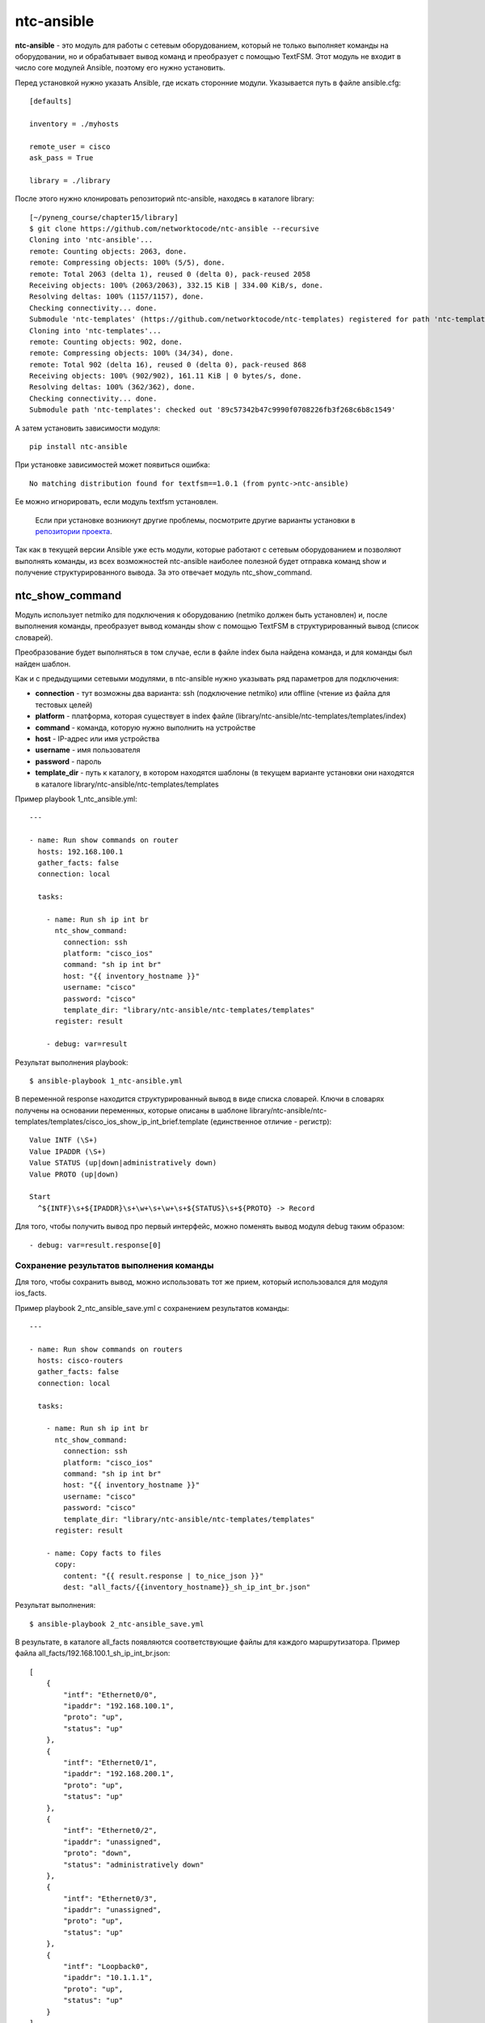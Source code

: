 ntc-ansible
===========

**ntc-ansible** - это модуль для работы с сетевым оборудованием, который
не только выполняет команды на оборудовании, но и обрабатывает вывод
команд и преобразует с помощью TextFSM.
Этот модуль не входит в число core модулей Ansible, поэтому его нужно
установить.

Перед установкой нужно указать Ansible, где искать сторонние модули.
Указывается путь в файле ansible.cfg:

::

    [defaults]

    inventory = ./myhosts

    remote_user = cisco
    ask_pass = True

    library = ./library

После этого нужно клонировать репозиторий ntc-ansible, находясь в
каталоге library:

::

    [~/pyneng_course/chapter15/library]
    $ git clone https://github.com/networktocode/ntc-ansible --recursive
    Cloning into 'ntc-ansible'...
    remote: Counting objects: 2063, done.
    remote: Compressing objects: 100% (5/5), done.
    remote: Total 2063 (delta 1), reused 0 (delta 0), pack-reused 2058
    Receiving objects: 100% (2063/2063), 332.15 KiB | 334.00 KiB/s, done.
    Resolving deltas: 100% (1157/1157), done.
    Checking connectivity... done.
    Submodule 'ntc-templates' (https://github.com/networktocode/ntc-templates) registered for path 'ntc-templates'
    Cloning into 'ntc-templates'...
    remote: Counting objects: 902, done.
    remote: Compressing objects: 100% (34/34), done.
    remote: Total 902 (delta 16), reused 0 (delta 0), pack-reused 868
    Receiving objects: 100% (902/902), 161.11 KiB | 0 bytes/s, done.
    Resolving deltas: 100% (362/362), done.
    Checking connectivity... done.
    Submodule path 'ntc-templates': checked out '89c57342b47c9990f0708226fb3f268c6b8c1549'

А затем установить зависимости модуля:

::

    pip install ntc-ansible

При установке зависимостей может появиться ошибка:

::

    No matching distribution found for textfsm==1.0.1 (from pyntc->ntc-ansible)

Ее можно игнорировать, если модуль textfsm установлен.

    Если при установке возникнут другие проблемы, посмотрите другие
    варианты установки в `репозитории
    проекта <https://github.com/networktocode/ntc-ansible>`__.

Так как в текущей версии Ansible уже есть модули, которые работают с
сетевым оборудованием и позволяют выполнять команды, из всех
возможностей ntc-ansible наиболее полезной будет отправка команд show и
получение структурированного вывода. За это отвечает модуль
ntc_show_command.

ntc_show_command
------------------

Модуль использует netmiko для подключения к оборудованию (netmiko должен
быть установлен) и, после выполнения команды, преобразует вывод команды
show с помощью TextFSM в структурированный вывод (список словарей).

Преобразование будет выполняться в том случае, если в файле index была
найдена команда, и для команды был найден шаблон.

Как и с предыдущими сетевыми модулями, в ntc-ansible нужно указывать ряд
параметров для подключения: 

* **connection** - тут возможны два 
  варианта: ssh (подключение netmiko) или offline (чтение из файла для тестовых целей) 
* **platform** - платформа, которая существует в index файле (library/ntc-ansible/ntc-templates/templates/index) 
* **command** - команда, которую нужно выполнить на устройстве 
* **host** - IP-адрес или имя устройства 
* **username** - имя пользователя 
* **password** - пароль 
* **template_dir** - путь к каталогу, в котором находятся
  шаблоны (в текущем варианте установки они находятся в каталоге
  library/ntc-ansible/ntc-templates/templates

Пример playbook 1_ntc_ansible.yml:

::

    ---

    - name: Run show commands on router
      hosts: 192.168.100.1
      gather_facts: false
      connection: local

      tasks:

        - name: Run sh ip int br
          ntc_show_command:
            connection: ssh
            platform: "cisco_ios"
            command: "sh ip int br"
            host: "{{ inventory_hostname }}"
            username: "cisco"
            password: "cisco"
            template_dir: "library/ntc-ansible/ntc-templates/templates"
          register: result

        - debug: var=result

Результат выполнения playbook:

::

    $ ansible-playbook 1_ntc-ansible.yml

.. figure:: https://raw.githubusercontent.com/natenka/PyNEng/master/images/15_ansible/7_ntc_ansible.png

В переменной response находится структурированный вывод в виде списка
словарей. Ключи в словарях получены на основании переменных, которые
описаны в шаблоне
library/ntc-ansible/ntc-templates/templates/cisco_ios_show_ip_int_brief.template
(единственное отличие - регистр):

::

    Value INTF (\S+)
    Value IPADDR (\S+)
    Value STATUS (up|down|administratively down)
    Value PROTO (up|down)

    Start
      ^${INTF}\s+${IPADDR}\s+\w+\s+\w+\s+${STATUS}\s+${PROTO} -> Record

Для того, чтобы получить вывод про первый интерфейс, можно поменять
вывод модуля debug таким образом:

::

        - debug: var=result.response[0]

Сохранение результатов выполнения команды
~~~~~~~~~~~~~~~~~~~~~~~~~~~~~~~~~~~~~~~~~

Для того, чтобы сохранить вывод, можно использовать тот же прием,
который использовался для модуля ios_facts.

Пример playbook 2_ntc_ansible_save.yml с сохранением результатов
команды:

::

    ---

    - name: Run show commands on routers
      hosts: cisco-routers
      gather_facts: false
      connection: local

      tasks:

        - name: Run sh ip int br
          ntc_show_command:
            connection: ssh
            platform: "cisco_ios"
            command: "sh ip int br"
            host: "{{ inventory_hostname }}"
            username: "cisco"
            password: "cisco"
            template_dir: "library/ntc-ansible/ntc-templates/templates"
          register: result

        - name: Copy facts to files
          copy:
            content: "{{ result.response | to_nice_json }}"
            dest: "all_facts/{{inventory_hostname}}_sh_ip_int_br.json"

Результат выполнения:

::

    $ ansible-playbook 2_ntc-ansible_save.yml

.. figure:: https://raw.githubusercontent.com/natenka/PyNEng/master/images/15_ansible/7a_ntc_ansible_save.png

В результате, в каталоге all_facts появляются соответствующие файлы для
каждого маршрутизатора. Пример файла
all_facts/192.168.100.1_sh_ip_int_br.json:

::

    [
        {
            "intf": "Ethernet0/0",
            "ipaddr": "192.168.100.1",
            "proto": "up",
            "status": "up"
        },
        {
            "intf": "Ethernet0/1",
            "ipaddr": "192.168.200.1",
            "proto": "up",
            "status": "up"
        },
        {
            "intf": "Ethernet0/2",
            "ipaddr": "unassigned",
            "proto": "down",
            "status": "administratively down"
        },
        {
            "intf": "Ethernet0/3",
            "ipaddr": "unassigned",
            "proto": "up",
            "status": "up"
        },
        {
            "intf": "Loopback0",
            "ipaddr": "10.1.1.1",
            "proto": "up",
            "status": "up"
        }
    ]

Шаблоны Jinja2
--------------

Для Cisco IOS в ntc-ansible есть такие шаблоны:

::

    cisco_ios_dir.template
    cisco_ios_show_access-list.template
    cisco_ios_show_aliases.template
    cisco_ios_show_archive.template
    cisco_ios_show_capability_feature_routing.template
    cisco_ios_show_cdp_neighbors_detail.template
    cisco_ios_show_cdp_neighbors.template
    cisco_ios_show_clock.template
    cisco_ios_show_interfaces_status.template
    cisco_ios_show_interfaces.template
    cisco_ios_show_interface_transceiver.template
    cisco_ios_show_inventory.template
    cisco_ios_show_ip_arp.template
    cisco_ios_show_ip_bgp_summary.template
    cisco_ios_show_ip_bgp.template
    cisco_ios_show_ip_int_brief.template
    cisco_ios_show_ip_ospf_neighbor.template
    cisco_ios_show_ip_route.template
    cisco_ios_show_lldp_neighbors.template
    cisco_ios_show_mac-address-table.template
    cisco_ios_show_processes_cpu.template
    cisco_ios_show_snmp_community.template
    cisco_ios_show_spanning-tree.template
    cisco_ios_show_standby_brief.template
    cisco_ios_show_version.template
    cisco_ios_show_vlan.template
    cisco_ios_show_vtp_status.template

Список всех шаблонов можно посмотреть локально, если ntc-ansible
установлен:

::

    ls -ls library/ntc-ansible/ntc-templates/templates/

Или в `репозитории
проекта <https://github.com/networktocode/ntc-templates/tree/master/templates>`__.

Используя TextFSM, можно самостоятельно создавать дополнительные
шаблоны.

И для того, чтобы ntc-ansible их использовал автоматически, добавить их
в файл index (library/ntc-ansible/ntc-templates/templates/index):

::


    # First line is the header fields for columns and is mandatory.
    # Regular expressions are supported in all fields except the first.
    # Last field supports variable length command completion.
    # abc[[xyz]] is expanded to abc(x(y(z)?)?)?, regexp inside [[]] is not supported
    #
    Template, Hostname, Platform, Command
    cisco_asa_dir.template,  .*, cisco_asa, dir
    cisco_ios_show_archive.template,  .*, cisco_ios, sh[[ow]] arc[[hive]]
    cisco_ios_show_capability_feature_routing.template,  .*, cisco_ios, sh[[ow]] cap[[ability]] f[[eature]] r[[outing]]
    cisco_ios_show_aliases.template,  .*, cisco_ios, sh[[ow]] alia[[ses]]
    ...

